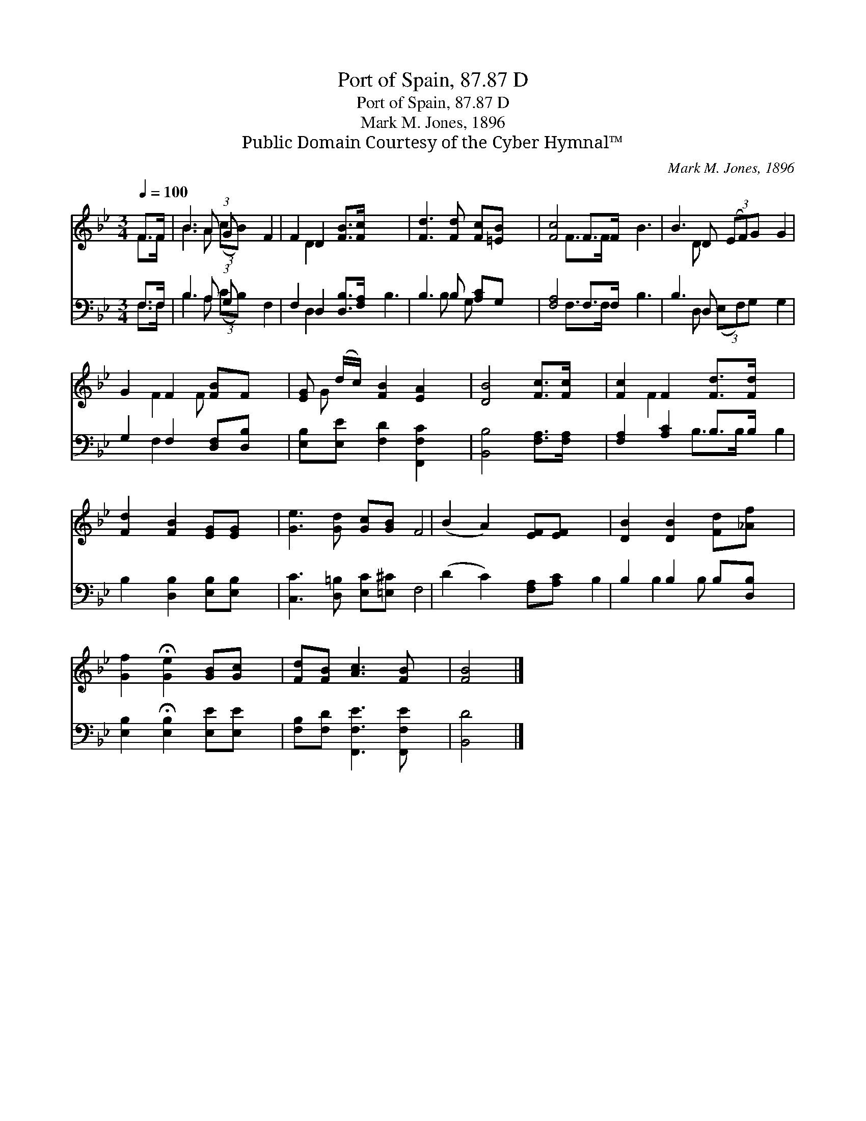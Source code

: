X:1
T:Port of Spain, 87.87 D
T:Port of Spain, 87.87 D
T:Mark M. Jones, 1896
T:Public Domain Courtesy of the Cyber Hymnal™
C:Mark M. Jones, 1896
Z:Public Domain
Z:Courtesy of the Cyber Hymnal™
%%score ( 1 2 ) ( 3 4 )
L:1/8
Q:1/4=100
M:3/4
K:Bb
V:1 treble 
V:2 treble 
V:3 bass 
V:4 bass 
V:1
 F>F | B3 A (3:2:1G x17/24 | F2 D2 [FB]>[Fc] | [Fd]3 [Fd] [Fc][=EB] | [Fc]4 F>F | B3 D (3(EF)G | %6
 G2 F2 [FB]F | [EG] (d/c/) [FB]2 [EA]2 | [DB]4 [Fc]>[Fc] | [Fc]2 F2 [Fd]>[Fd] | %10
 [Fd]2 [FB]2 [EG][EG] | [Ge]3 [Gd] [Gc][GB] | (B2 A2) [EF][EF] | [DB]2 [DB]2 [Fd][_Af] | %14
 [Gf]2 !fermata![Ge]2 [GB][Gc] | [Fd][FB] [Ac]3 [FB] | [FB]4 |] %17
V:2
 F>F | B3 A (3:2:2(cB) | F2 D2 x2 | x6 | x4 F>F | B3 D x2 | G2 F2 F x | x G x4 | x6 | x2 F2 x2 | %10
 x6 | x6 | F4 x2 | x6 | x6 | x6 | x4 |] %17
V:3
 F,>F, | B,3 A, (3:2:1G, x17/24 | F,2 D,2 [D,B,]>[F,A,] | B,3 B, [A,C]G, | [F,A,]4 F,>F, | %5
 B,3 D, x2 | G,2 F,2 [D,F,][D,B,] | [E,B,][E,E] [F,D]2 [F,,F,C]2 | [B,,B,]4 [F,A,]>[F,A,] | %9
 [F,A,]2 [A,C]2 B,>B, | B,2 [D,B,]2 [E,B,][E,B,] | [C,C]3 [D,=B,] [E,C][=E,^C] | %12
 (D2 C2) [F,A,][A,C] | B,2 B,2 B,[D,B,] | [E,B,]2 !fermata![E,B,]2 [E,E][E,E] | %15
 [F,B,][F,D] [F,,F,E]3 [F,,F,E] | [B,,D]4 |] %17
V:4
 F,>F, | B,3 A, (3:2:2(CB,) | F,2 D,2 x2 | B,3 B, G, x | x4 F,>F, | B,3 D, (3(E,F,)G, | %6
 G,2 F,2 x2 | x6 | x6 | x4 B,>B, | B,2 x4 | x6 | F,4 x2 | B,2 B,2 B, x | x6 | x6 | x4 |] %17

